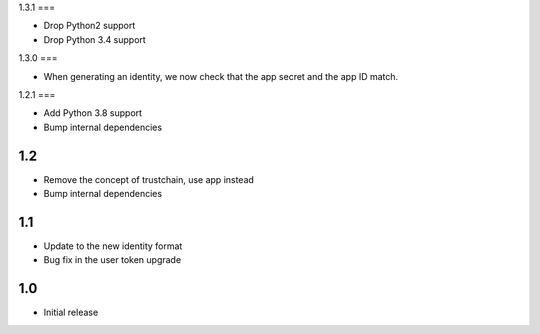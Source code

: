 1.3.1
===

* Drop Python2 support
* Drop Python 3.4 support

1.3.0
===

* When generating an identity, we now check that the app secret and the app ID match.

1.2.1
===

* Add Python 3.8 support
* Bump internal dependencies

1.2
===

* Remove the concept of trustchain, use app instead
* Bump internal dependencies

1.1
===

* Update to the new identity format
* Bug fix in the user token upgrade

1.0
===

* Initial release
